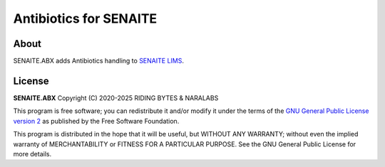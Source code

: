 Antibiotics for SENAITE
=======================

.. image:: https://img.shields.io/pypi/v/senaite.abx.svg?style=flat-square
    :target: https://pypi.python.org/pypi/senaite.abx

.. image:: https://img.shields.io/github/actions/workflow/status/senaite/senaite.abx/build-and-test.yml?branch=master
   :target: https://github.com/senaite/senaite.abx/actions/workflows/build-and-test.yml?query=branch:master

.. image:: https://img.shields.io/github/issues-pr/senaite/senaite.abx.svg?style=flat-square
    :target: https://github.com/senaite/senaite.abx/pulls

.. image:: https://img.shields.io/github/issues/senaite/senaite.abx.svg?style=flat-square
    :target: https://github.com/senaite/senaite.abx/issues

.. image:: https://img.shields.io/badge/Made%20for%20SENAITE-%E2%AC%A1-lightgrey.svg
   :target: https://www.senaite.com

About
-----

SENAITE.ABX adds Antibiotics handling to `SENAITE LIMS`_.

License
-------

**SENAITE.ABX** Copyright (C) 2020-2025 RIDING BYTES & NARALABS

This program is free software; you can redistribute it and/or modify it under
the terms of the `GNU General Public License version 2`_ as published
by the Free Software Foundation.

This program is distributed in the hope that it will be useful,
but WITHOUT ANY WARRANTY; without even the implied warranty of
MERCHANTABILITY or FITNESS FOR A PARTICULAR PURPOSE. See the
GNU General Public License for more details.


.. Links

.. _SENAITE LIMS: https://www.senaite.com
.. _GNU General Public License version 2: https://www.gnu.org/licenses/old-licenses/gpl-2.0.txt
